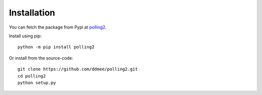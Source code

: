 Installation
============

You can fetch the package from Pypi at polling2_.

.. _polling2: https://pypi.org/project/polling2/

Install using pip::

    python -m pip install polling2


Or install from the source-code::

    git clone https://github.com/ddmee/polling2.git
    cd polling2
    python setup.py
